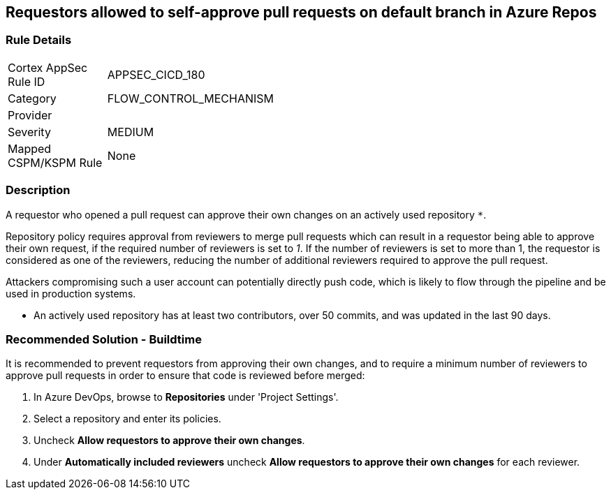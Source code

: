 == Requestors allowed to self-approve pull requests on default branch in Azure Repos

=== Rule Details

[width=45%]
|===
|Cortex AppSec Rule ID |APPSEC_CICD_180
|Category |FLOW_CONTROL_MECHANISM
|Provider |
|Severity |MEDIUM
|Mapped CSPM/KSPM Rule |None
|===


=== Description


A requestor who opened a pull request can approve their own changes on an actively used repository `*`. 


Repository policy requires approval from reviewers to merge pull requests which can result in a requestor being able to approve their own request, if the required number of reviewers is set to _1_. If the number of reviewers is set to more than 1, the requestor is considered as one of the reviewers, reducing the number of additional reviewers required to approve the pull request.

Attackers compromising such a user account can potentially directly push code, which is likely to flow through the pipeline and be used in production systems.

* An actively used repository has at least two contributors, over 50 commits, and was updated in the last 90 days.

=== Recommended Solution - Buildtime

It is recommended to prevent requestors from approving their own changes, and to require a minimum number of reviewers to approve pull requests in order to ensure that code is reviewed before merged:


. In Azure DevOps, browse to *Repositories* under 'Project Settings'.
. Select a repository and enter its policies.
. Uncheck *Allow requestors to approve their own changes*.
. Under *Automatically included reviewers* uncheck *Allow requestors to approve their own changes* for each reviewer.
